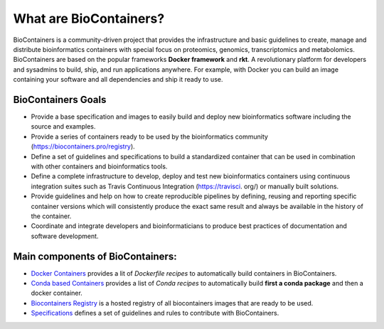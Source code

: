 What are BioContainers?
===========================

BioContainers is a community-driven project that provides the infrastructure and basic guidelines to create, manage and distribute bioinformatics containers with special focus on proteomics, genomics, transcriptomics and metabolomics. BioContainers are based on the popular frameworks **Docker framework** and **rkt**. A revolutionary platform for developers and sysadmins to build, ship, and run applications anywhere. For example, with Docker you can build an image containing your software and all dependencies and ship it ready to use.

BioContainers Goals
-------------------

-  Provide a base specification and images to easily build and deploy new bioinformatics software including the source and examples.

-  Provide a series of containers ready to be used by the bioinformatics community (https://biocontainers.pro/registry).

-  Define a set of guidelines and specifications to build a standardized container that can be used in combination with other containers and bioinformatics tools.

-  Define a complete infrastructure to develop, deploy and test new bioinformatics containers using continuous integration suites such as Travis Continuous Integration (https://travisci. org/) or manually built solutions.

-  Provide guidelines and help on how to create reproducible pipelines by defining, reusing and reporting specific container versions which will consistently produce the exact same result and always be available in the history of the container.

-  Coordinate and integrate developers and bioinformaticians to produce best practices of documentation and software development.

Main components of BioContainers:
---------------------------------

-  `Docker Containers <https://github.com/BioContainers/containers>`__ provides a lit of `Dockerfile recipes` to automatically build containers in BioContainers.

-  `Conda based Containers <https://github.com/bioconda/bioconda-recipes/>`__ provides a list of `Conda recipes` to automatically build **first a conda package** and then a docker container.

-  `Biocontainers Registry <https://biocontainers.pro/registry>`__ is a hosted registry of all biocontainers images that are ready to be used.

-  `Specifications <https://github.com/BioContainers/specs>`__ defines a set of guidelines and rules to contribute with BioContainers.

